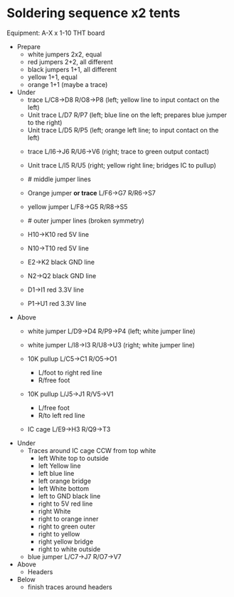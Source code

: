 * Soldering sequence x2 tents

Equipment: A-X x 1-10 THT board

- Prepare
  - white jumpers 2x2, equal
  - red jumpers 2+2, all different 
  - black jumpers 1+1, all different
  - yellow 1+1, equal
  - orange 1+1 (maybe a trace)


- Under
  - trace L/C8->D8 R/O8->P8   (left; yellow line to input contact on the left) 
  - Unit trace L/D7 R/P7      (left; blue line on the left; prepares blue jumper to the right)
  - Unit trace L/D5 R/P5      (left; orange left line; to input contact on the left)

  
  - trace L/I6->J6  R/U6->V6  (right; trace to green output contact)
  - Unit trace L/I5 R/U5      (right; yellow right line; bridges IC to pullup)

  - # middle jumper lines
  - Orange jumper **or trace** L/F6->G7 R/R6->S7
  - yellow jumper L/F8->G5 R/R8->S5

  - # outer jumper lines (broken symmetry)
  - H10->K10 red 5V line
  - N10->T10 red 5V line
  - E2->K2 black GND line
  - N2->Q2 black GND line
  - D1->I1 red 3.3V line
  - P1->U1 red 3.3V line

- Above
  - white jumper L/D9->D4 R/P9->P4     (left; white jumper line)
  - white jumper L/I8->I3 R/U8->U3     (right; white jumper line)

  - 10K pullup L/C5->C1 R/O5->O1
    - L/foot to right red line
    - R/free foot
  - 10K pullup L/J5->J1 R/V5->V1
    - L/free foot
    - R/to left red line

  - IC cage L/E9->H3  R/Q9->T3


- Under
  - Traces around IC cage CCW from top white
    - left White top to outside
    - left Yellow line
    - left blue line
    - left orange bridge
    - left White bottom
    - left to GND black line
    - right to 5V red line
    - right White
    - right to orange inner
    - right to green outer
    - right to yellow
    - right yellow bridge
    - right to white outside

  - blue jumper L/C7->J7 R/O7->V7

- Above
    - Headers

- Below
    - finish traces around headers


  

  
